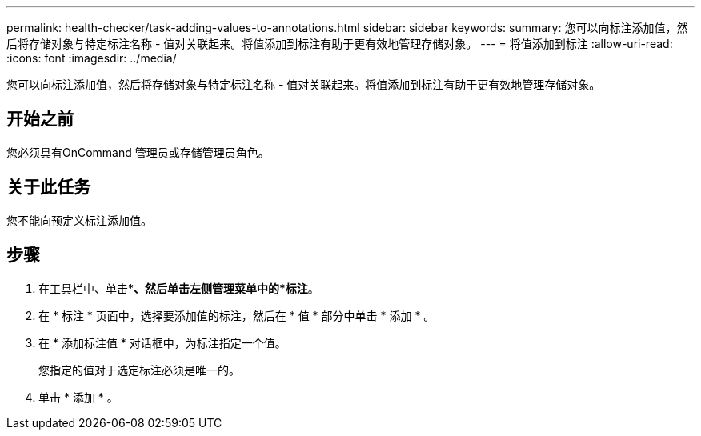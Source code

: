 ---
permalink: health-checker/task-adding-values-to-annotations.html 
sidebar: sidebar 
keywords:  
summary: 您可以向标注添加值，然后将存储对象与特定标注名称 - 值对关联起来。将值添加到标注有助于更有效地管理存储对象。 
---
= 将值添加到标注
:allow-uri-read: 
:icons: font
:imagesdir: ../media/


[role="lead"]
您可以向标注添加值，然后将存储对象与特定标注名称 - 值对关联起来。将值添加到标注有助于更有效地管理存储对象。



== 开始之前

您必须具有OnCommand 管理员或存储管理员角色。



== 关于此任务

您不能向预定义标注添加值。



== 步骤

. 在工具栏中、单击*image:../media/clusterpage-settings-icon.gif[""]*、然后单击左侧管理菜单中的*标注*。
. 在 * 标注 * 页面中，选择要添加值的标注，然后在 * 值 * 部分中单击 * 添加 * 。
. 在 * 添加标注值 * 对话框中，为标注指定一个值。
+
您指定的值对于选定标注必须是唯一的。

. 单击 * 添加 * 。

